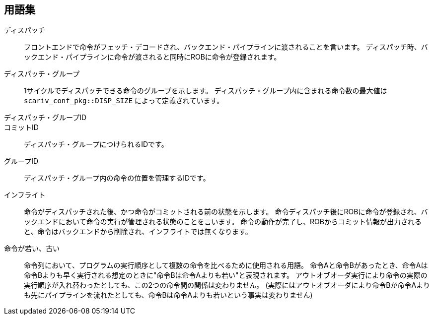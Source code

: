== 用語集

ディスパッチ::
  フロントエンドで命令がフェッチ・デコードされ、バックエンド・パイプラインに渡されることを言います。
  ディスパッチ時、バックエンド・パイプラインに命令が渡されると同時にROBに命令が登録されます。
ディスパッチ・グループ::
  1サイクルでディスパッチできる命令のグループを示します。
  ディスパッチ・グループ内に含まれる命令数の最大値は `scariv_conf_pkg::DISP_SIZE` によって定義されています。

ディスパッチ・グループID::
コミットID::
ディスパッチ・グループにつけられるIDです。

グループID::
ディスパッチ・グループ内の命令の位置を管理するIDです。

インフライト::
  命令がディスパッチされた後、かつ命令がコミットされる前の状態を示します。
  命令ディスパッチ後にROBに命令が登録され、バックエンドにおいて命令の実行が管理される状態のことを言います。
  命令の動作が完了し、ROBからコミット情報が出力されると、命令はバックエンドから削除され、インフライトでは無くなります。

命令が若い、古い::
  命令列において、プログラムの実行順序として複数の命令を比べるために使用される用語。
  命令Aと命令Bがあったとき、命令Aは命令Bよりも早く実行される想定のときに"命令Bは命令Aよりも若い"と表現されます。
  アウトオブオーダ実行により命令の実際の実行順序が入れ替わったとしても、この2つの命令間の関係は変わりません。
  (実際にはアウトオブオーダにより命令Bが命令Aよりも先にパイプラインを流れたとしても、命令Bは命令Aよりも若いという事実は変わりません)
